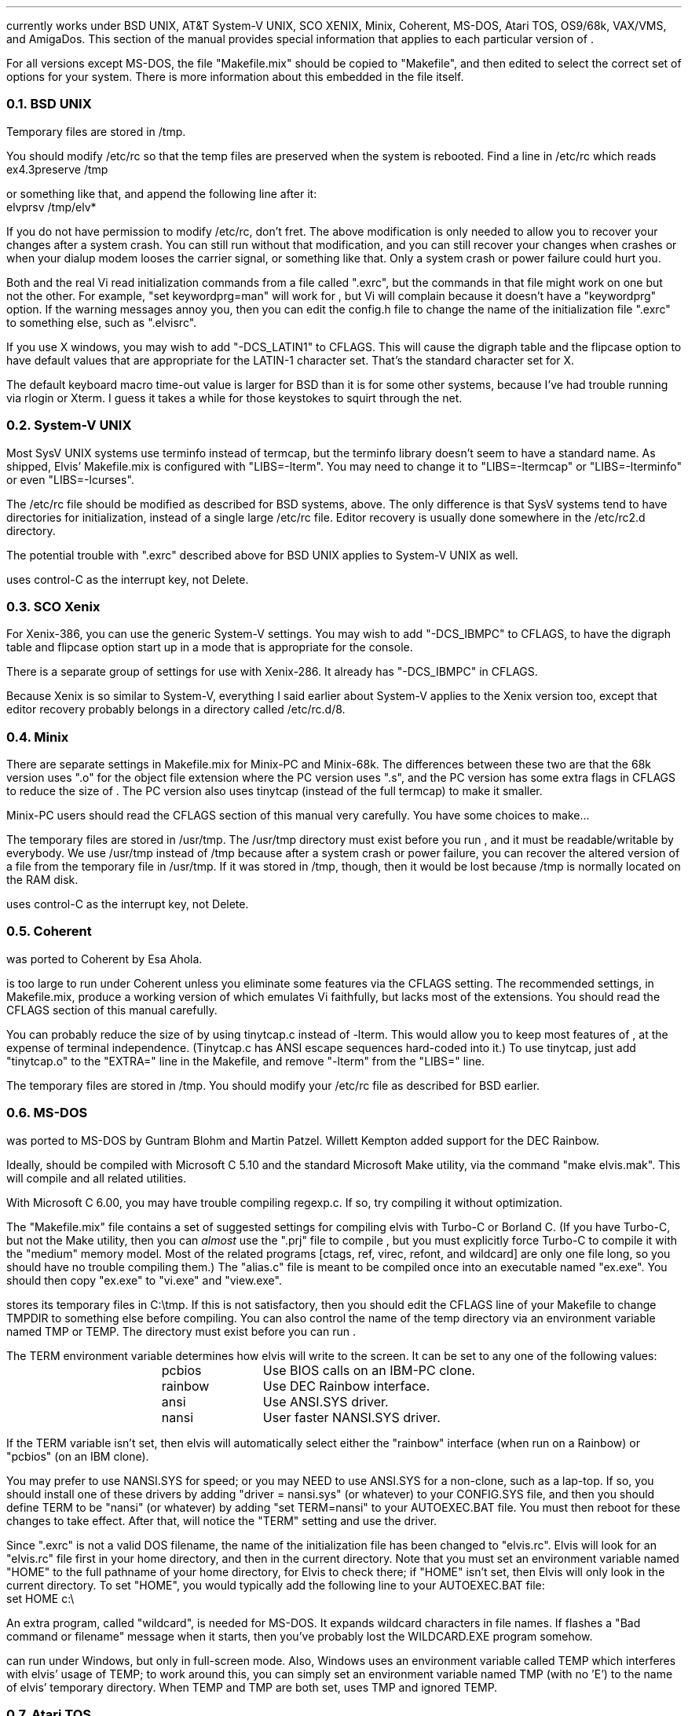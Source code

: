 .Go 12 "VERSIONS"
.PP
\*E currently works under BSD UNIX, AT&T System-V UNIX, SCO XENIX,
Minix, Coherent, MS-DOS, Atari TOS, OS9/68k, VAX/VMS, and AmigaDos.
This section of the manual provides special information that applies to each
particular version of \*E.
.PP
For all versions except MS-DOS,
the file "Makefile.mix" should be copied to "Makefile",
and then edited to select the correct set of options for your system.
There is more information about this embedded in the file itself.
.NH 2
BSD UNIX
.PP
Temporary files are stored in /tmp.
.PP
You should modify /etc/rc so that
the temp files are preserved when the system is rebooted.
Find a line in /etc/rc which reads
.br
.ti +0.5i
ex4.3preserve /tmp
.PP
or something like that, and append the following line after it:
.br
.ti +0.5i
elvprsv /tmp/elv*
.PP
If you do not have permission to modify /etc/rc, don't fret.
The above modification is only needed to allow you to recover your changes
after a system crash.
You can still run \*E without that modification,
and you can still recover your changes when \*E crashes
or when your dialup modem looses the carrier signal, or something like that.
Only a system crash or power failure could hurt you.
.PP
Both \*E and the real Vi
read initialization commands from a file called ".exrc",
but the commands in that file might work on one but not the other.
For example, "set keywordprg=man" will work for \*E,
but Vi will complain because it doesn't have a "keywordprg" option.
If the warning messages annoy you, then you can edit the config.h file
to change the name of the initialization file ".exrc" to something else,
such as ".elvisrc".
.PP
If you use X windows, you may wish to add "-DCS_LATIN1" to CFLAGS.
This will cause the digraph table and the flipcase option to have default
values that are appropriate for the LATIN-1 character set.
That's the standard character set for X.
.PP
The default keyboard macro time-out value is larger for BSD than it is for
some other systems, because I've had trouble running \*E via rlogin or Xterm.
I guess it takes a while for those keystokes to squirt through the net.
.NH 2
System-V UNIX
.PP
Most SysV UNIX systems use terminfo instead of termcap,
but  the  terminfo  library  doesn't seem to have a standard name.
As shipped, Elvis' Makefile.mix  is  configured  with "LIBS=-lterm".
You may need to change it to "LIBS=-ltermcap" or "LIBS=-lterminfo"
or even "LIBS=-lcurses".
.PP
The /etc/rc file should be modified as described for BSD systems, above.
The only difference is that SysV systems tend to have directories for
initialization, instead of a single large /etc/rc file.
Editor recovery is usually done somewhere in the /etc/rc2.d directory.
.PP
The potential trouble with ".exrc" described above for BSD UNIX applies
to System-V UNIX as well.
.PP
\*E uses control-C as the interrupt key, not Delete.
.NH 2
SCO Xenix
.PP
For Xenix-386, you can use the generic System-V settings.
You may wish to add "-DCS_IBMPC" to CFLAGS, to have the digraph table and
flipcase option start up in a mode that is appropriate for the console.

There is a separate group of settings for use with Xenix-286.
It already has "-DCS_IBMPC" in CFLAGS.
.PP
Because Xenix is so similar to System-V, everything I said earlier about
System-V applies to the Xenix version too, except that editor recovery
probably belongs in a directory called /etc/rc.d/8.
.NH 2
Minix
.PP
There are separate settings in Makefile.mix for Minix-PC and Minix-68k.
The differences between these two are that
the 68k version uses ".o" for the object file extension where
the PC version uses ".s", and
the PC version has some extra flags in CFLAGS to reduce the size of \*E.
The PC version also uses tinytcap (instead of the full termcap) to make it smaller.
.PP
Minix-PC users should read the CFLAGS section of this manual very carefully.
You have some choices to make...
.PP
The temporary files are stored in /usr/tmp.
The /usr/tmp directory must exist before you run \*E,
and it must be readable/writable by everybody.
We use /usr/tmp instead of /tmp because
after a system crash or power failure,
you can recover the altered version of a file from the temporary file
in /usr/tmp.
If it was stored in /tmp, though, then it would be lost because /tmp is
normally located on the RAM disk.
.PP
\*E uses control-C as the interrupt key, not Delete.
.NH 2
Coherent
.PP
\*E was ported to Coherent by Esa Ahola.
.PP
\*E is too large to run under Coherent unless you eliminate some
features via the CFLAGS setting.
The recommended settings, in Makefile.mix, produce a working version
of \*E which emulates Vi faithfully, but lacks most of the extensions.
You should read the CFLAGS section of this manual carefully.
.PP
You can probably reduce the size of \*E by using tinytcap.c instead of -lterm.
This would allow you to keep most features of \*E,
at the expense of terminal independence.
(Tinytcap.c has ANSI escape sequences hard-coded into it.)
To use tinytcap, just add "tinytcap.o" to the "EXTRA=" line in the Makefile,
and remove "-lterm" from the "LIBS=" line.
.PP
The temporary files are stored in /tmp.
You should modify your /etc/rc file as described for BSD earlier.
.NH 2
MS-DOS
.PP
\*E was ported to MS-DOS by Guntram Blohm and Martin Patzel.
Willett Kempton added support for the DEC Rainbow.
.PP
Ideally, \*E should be compiled with Microsoft C 5.10 and the standard
Microsoft Make utility,
via the command "make elvis.mak".
This will compile \*E and all related utilities.
.PP
With Microsoft C 6.00, you may have trouble compiling regexp.c.
If so, try compiling it without optimization.
.PP
The "Makefile.mix" file contains a set of suggested settings for compiling
elvis with Turbo-C or Borland C.
(If you have Turbo-C, but not the Make utility,
then you can \fIalmost\fR use the "\*E.prj" file to compile \*E,
but you must explicitly force Turbo-C to compile it with the "medium" memory model.
Most of the related programs [ctags, ref, virec, refont, and wildcard] are
only one file long, so you should have no trouble compiling them.)
The "alias.c" file is meant to be compiled once into an executable named
"ex.exe".
You should then copy "ex.exe" to "vi.exe" and "view.exe".
.PP
\*E stores its temporary files in C:\\tmp.
If this is not satisfactory, then you should edit the CFLAGS line of
your Makefile to change TMPDIR to something else before compiling.
You can also control the name of the temp directory via an environment
variable named TMP or TEMP.
The directory must exist before you can run \*E.
.PP
The TERM environment variable determines how elvis will write to the screen.
It can be set to any one of the following values:
.LD
.ta 1.5i 2.5i
	pcbios	Use BIOS calls on an IBM-PC clone.
	rainbow	Use DEC Rainbow interface.
	ansi	Use ANSI.SYS driver.
	nansi	User faster NANSI.SYS driver.
.DE
.PP
If the TERM variable isn't set, then elvis will automatically select either
the "rainbow" interface (when run on a Rainbow) or "pcbios" (on an IBM clone).
.PP
You may prefer to use NANSI.SYS for speed;
or you may NEED to use ANSI.SYS for a non-clone, such as a lap-top.
If so, you should
install one of these drivers by adding "driver = nansi.sys" (or whatever)
to your CONFIG.SYS file,
and then you should define TERM to be "nansi" (or whatever) by adding
"set TERM=nansi" to your AUTOEXEC.BAT file.
You must then reboot for these changes to take effect.
After that, \*E will notice the "TERM" setting and use the driver.
.PP
Since ".exrc" is not a valid DOS filename,
the name of the initialization file has been changed to "elvis.rc".
Elvis will look for an "elvis.rc" file first in your home directory,
and then in the current directory.
Note that you must set an environment variable named "HOME" to the
full pathname of your home directory, for Elvis to check there;
if "HOME" isn't set, then Elvis will only look in the current directory.
To set "HOME", you would typically add the following line to your
AUTOEXEC.BAT file:
.br
.ti +0.5i
set HOME c:\\
.PP
An extra program, called "wildcard", is needed for MS-DOS.
It expands wildcard characters in file names.
If \*E flashes a "Bad command or filename" message when it starts,
then you've probably lost the WILDCARD.EXE program somehow.
.PP
\*E can run under Windows, but only in full-screen mode.
Also, Windows uses an environment variable called TEMP which interferes with
elvis' usage of TEMP;
to work around this, you can simply set an environment variable named
TMP (with no 'E') to the name of elvis' temporary directory.
When TEMP and TMP are both set, \*E uses TMP and ignored TEMP.
.NH 2
Atari TOS
.PP
\*E was ported to Atari TOS by Guntram Blohm and Martin Patzel.
It is very similar to the MS-DOS version.
It has been tested with the Mark Williams C compiler and also GNU-C.
.PP
The TERM environment variable is ignored;
the ST port always assumes that TERM=vt52.
The SHELL (not COMSPEC!) variable should be set to
the name of a line-oriented shell.
.PP
A simple shell in included with \*E.
Its source is in "shell.c", and the name of the executable is "shell.ttp".
The file "profile.sh" should contain a set of instructions to be executed
when the shell first starts up.
An example of this file is included, but you will almost certainly want to
edit it right away to match your configuration.
(If you already have a command-line shell,
then you'll probably want to continue using it.
The shell that comes with \*E is very limited.)
.PP
Currently, character attributes cannot be displayed on the screen.
.PP
\*E runs under MiNT (a free multi-tasking extension to TOS)
but it can be a CPU hog because of the way that \*E reads from the
keyboard with timeout.
Also, \*E doesn't use any of the special features of MiNT.
I have received a set of patches that optimize \*E for MiNT,
but they arrived too late to integrate into this release.
.NH 2
OS9/68k
.PP
\*E was ported to OS9/68k by Peter Reinig.
.PP
The Makefile is currently configured to install \*E and the related
programs in /dd/usr/cmds
If this this is unacceptable, then you should change the BIN setting
to some other directory.
Similarly, it expects the source code to reside in /dd/usr/src/elvis;
the ODIR setting is used to control this.
.PP
Temporary files are stored in the /dd/tmp directory.
Your /dd/startup file may need to be modified
to prevent it from deleting \*E' temporary files;
make /dd/startup run the \fIelvprsv\fR program before it wipes out /dd/tmp.
.PP
The program in alias.c is linked repeatedly to produce the
"vi", "view", and "input" aliases for \*E.
Sadly, the "ex" alias is impossible to implement under OS9
because the shell has a built-in command by that name.
.PP
For some purposes,
you must give `make' the "-b" option.
Specifically, you need this for "make -b clean" and "make -b install".
.NH 2
VAX/VMS
.PP
John Campbell ported \*E to VAX/VMS.
.PP
A heavily laden VAX can take half an hour to compile elvis.
This is normal.
Don't panic.
.PP
While running, elvis will create temporary files in SYS$SCRATCH.
Enter SHOW LOGICAL SYS$SCRATCH to see what actual directory you are using.
Many sites have SYS$SCRATCH equivalenced to SYS$LOGIN.
The elvis temporary files look like the following on VMS while elvis is running:
.br
.ti 0.75i
ELV_1123A.1;1       ELV_1123A.2;1       SO070202.;1
.PP
Also, filtering commands (like !!dir and !}fmt) should work on VMS.
This assumes, however, that you can create temporary mailboxes and that
your mailbox quota (a sysgen parameter) is at least 256 bytes for a
single write to the mailbox.
This is the default sysgen parameter,
so there should be few people who experience filter problems.
.PP
Additionally, an attempt was made to support the standard terminals on VMS:
"vt52", "vt100", "vt200", "vt300", "vt101", "vt102".
Non-standard terminals could be supported by setting your terminal type to
UNKNOWN (by entering SET TERM/UNKNOWN)
and defining the logical name ELVIS_TERM.
Whatever ELVIS_TERM translates to, however, will have to be included in
tinytcap.c.
Note that the upper/lowercase distinctions are significant,
and that DCL will upshift characters that are not quoted strings, so
enter DEFINE ELVIS_TERM "hp2621a".
As distributed, it would probably not be a good idea to have more than the
standard terminals in tinytcap.c (else it wouldn't be tiny, would it?).
Changes here, of course, would require a recompilation to take effect.
.PP
If you have a version of the "termcap" library and database on your system,
then you may wish to replace tinytcap with the real termcap.
.NH 2
AmigaDOS
.PP
Mike Rieser and Dale Rahn ported \*E to AmigaDOS.
.PP
The port was done using Manx Aztec C version 5.2b.
\*E uses about as much space as it can and still be small code and data.
\*E should also compile under DICE, though there may be a little trouble with
signed versus unsigned chars.
.PP
The port has been done so the same binary will run under both versions of AmigaDOS.
Under AmigaDOS 2.04, \*E supports all the documented features.
It also uses an external program ref to do tag lookup.
So, the accompanying programs: ref and ctags are recommended.
Under AmigaDOS 1.2/1.3 \*E works, buts lacks the more advanced features.
.PP
For the port to AmigaDOS 2.04, we tried to use as many Native AmigaDOS
calls as we could.
This should increase Elvis's chances at being compiled with other compilers.
DICE seems to have a different default char type.
You may need to use the UCHAR() macro in tio.c.
To test it, try the :map command; if it looks right, things are cool.
.PP
For the port to AmigaDOS 1.3, we tried to make sure the program was at
least usable.
Many features are missing, most notably running commands in subshells.
Also, what we could get working, we used Aztec functions to support them,
so this part is little more compiler dependent.
.PP
Aztec is compatible with the SAS libcall #pragma.
I personally prefer using the includes that come from Commodore over the ones
supplied with Aztec, but for people with a straight Aztec installation,
I went with the default names for the Aztec pragmas.
.PP
One include you'll need is <sys/types.h>.
Its a common include when porting software just make yourself one.
Its a two line file that saves a lot of hassle especially in the elvis source.
So, make a directory where your includes are located called `sys'
and in a file below that type:
.br
.ti +0.8i
/* sys/types.h */
.br
.ti +0.8i
#include <exec/types.h>
.PP
When setting environment variables (either local or global) for
variables that specify a directory, make sure the variable ends in `:'
or `/'.
This saved from having to change much of the way elvis works.
The default temporary directory (if TEMP and TMP aren't specified) is "T:".
The default if HOME directory (if no HOME environment variable is set) is "S:".
.PP
To avoid conlict with other uses, \*E uses elvis.rc instead of .exrc or
where it looks for macros.
.NH 2
Other Systems
.PP
For Sun workstations, use the BSD configuration.
Earlier versions of elvis didn't link correctly due to a quirk in Sun's
version of the "make" utility, but this version of elvis has a work-around
for that quirk so you should have no trouble at all.
.PP
For Linux, use the SysV settings.
You can probably just remove the "-lterm" from the "LIBS= -lterm" line,
since linux keeps the termcap functions in the standard C library.
.PP
For other UNIXoid systems, I suggest you start with the Minix-68k settings
and then grow from that.
Minix is a nice starting point because it is a clone of Version 7 UNIX,
which was the last common ancestor of BSD UNIX and SysV UNIX.
Any Operating System which claims any UNIX compatibility what so ever
will therefore support V7/Minix code.
You may need to fiddle with #include directives or something, though.
Minix-68k is a better starting point than Minix-PC because the PC compiler
has some severe quirks.
